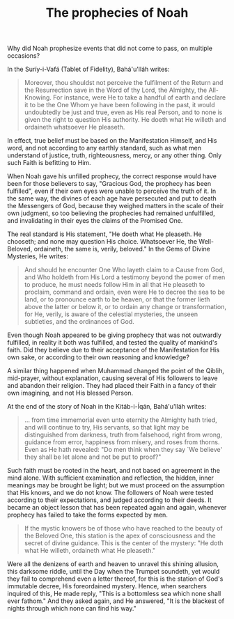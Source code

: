 :PROPERTIES:
:ID:       EEF857E4-D603-49F1-BC64-9762A0735E84
:SLUG:     prophecies-of-noah
:END:
#+filetags: :essays:
#+title: The prophecies of Noah

Why did Noah prophesize events that did not come to pass, on multiple
occasions?

In the Suríy-i-Vafá (Tablet of Fidelity), Bahá'u'lláh writes:

#+BEGIN_QUOTE
Moreover, thou shouldst not perceive the fulfilment of the Return and
the Resurrection save in the Word of thy Lord, the Almighty, the
All-Knowing. For instance, were He to take a handful of earth and
declare it to be the One Whom ye have been following in the past, it
would undoubtedly be just and true, even as His real Person, and to none
is given the right to question His authority. He doeth what He willeth
and ordaineth whatsoever He pleaseth.

#+END_QUOTE

In effect, true belief must be based on the Manifestation Himself, and
His word, and not according to any earthly standard, such as what men
understand of justice, truth, righteousness, mercy, or any other thing.
Only such Faith is befitting to Him.

When Noah gave his unfilled prophecy, the correct response would have
been for those believers to say, "Gracious God, the prophecy has been
fulfilled", even if their own eyes were unable to perceive the truth of
it. In the same way, the divines of each age have persecuted and put to
death the Messengers of God, because they weighed matters in the scale
of their own judgment, so too believing the prophecies had remained
unfulfilled, and invalidating in their eyes the claims of the Promised
One.

The real standard is His statement, "He doeth what He pleaseth. He
chooseth; and none may question His choice. Whatsoever He, the
Well-Beloved, ordaineth, the same is, verily, beloved." In the Gems of
Divine Mysteries, He writes:

#+BEGIN_QUOTE
And should he encounter One Who layeth claim to a Cause from God, and
Who holdeth from His Lord a testimony beyond the power of men to
produce, he must needs follow Him in all that He pleaseth to proclaim,
command and ordain, even were He to decree the sea to be land, or to
pronounce earth to be heaven, or that the former lieth above the latter
or below it, or to ordain any change or transformation, for He, verily,
is aware of the celestial mysteries, the unseen subtleties, and the
ordinances of God.

#+END_QUOTE

Even though Noah appeared to be giving prophecy that was not outwardly
fulfilled, in reality it both was fulfilled, and tested the quality of
mankind's faith. Did they believe due to their acceptance of the
Manifestation for His own sake, or according to their own reasoning and
knowledge?

A similar thing happened when Muhammad changed the point of the Qiblih,
mid-prayer, without explanation, causing several of His followers to
leave and abandon their religion. They had placed their Faith in a fancy
of their own imagining, and not His blessed Person.

At the end of the story of Noah in the Kitáb-i-Íqán, Bahá'u'lláh writes:

#+BEGIN_QUOTE
... from time immemorial even unto eternity the Almighty hath tried, and
will continue to try, His servants, so that light may be distinguished
from darkness, truth from falsehood, right from wrong, guidance from
error, happiness from misery, and roses from thorns. Even as He hath
revealed: "Do men think when they say `We believe' they shall be let
alone and not be put to proof?"

#+END_QUOTE

Such faith must be rooted in the heart, and not based on agreement in
the mind alone. With sufficient examination and reflection, the hidden,
inner meanings may be brought be light; but we must proceed on the
assumption that His knows, and we do not know. The followers of Noah
were tested according to their expectations, and judged according to
their deeds. It became an object lesson that has been repeated again and
again, whenever prophecy has failed to take the forms expected by men.

#+BEGIN_QUOTE
If the mystic knowers be of those who have reached to the beauty of the
Beloved One, this station is the apex of consciousness and the secret of
divine guidance. This is the center of the mystery: "He doth what He
willeth, ordaineth what He pleaseth."

#+END_QUOTE

Were all the denizens of earth and heaven to unravel this shining
allusion, this darksome riddle, until the Day when the Trumpet soundeth,
yet would they fail to comprehend even a letter thereof, for this is the
station of God's immutable decree, His foreordained mystery. Hence, when
searchers inquired of this, He made reply, "This is a bottomless sea
which none shall ever fathom." And they asked again, and He answered,
"It is the blackest of nights through which none can find his way."
